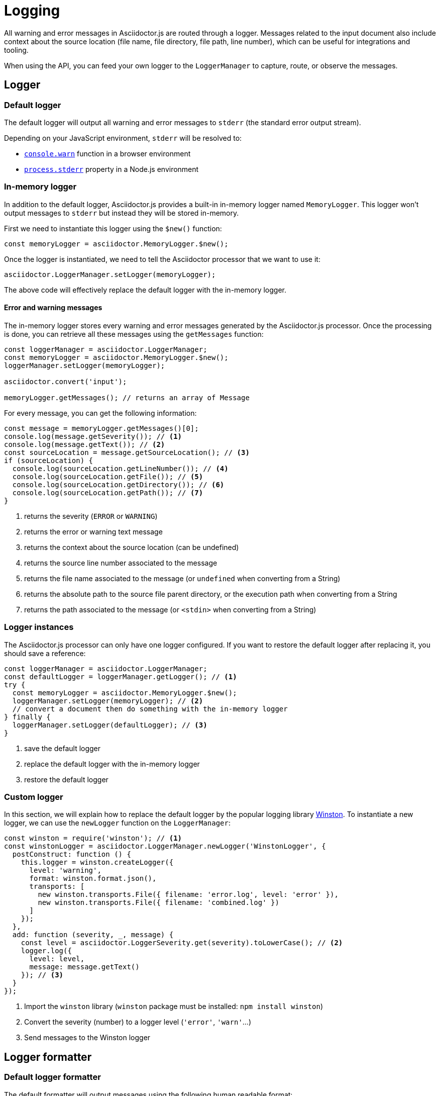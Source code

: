 = Logging

All warning and error messages in Asciidoctor.js are routed through a logger.
Messages related to the input document also include context about the source location (file name, file directory, file path, line number), which can be useful for integrations and tooling.

When using the API, you can feed your own logger to the `LoggerManager` to capture, route, or observe the messages.

== Logger

=== Default logger

The default logger will output all warning and error messages to `stderr` (the standard error output stream).

Depending on your JavaScript environment, `stderr` will be resolved to:

* https://developer.mozilla.org/fr/docs/Web/API/Console/warn[`console.warn`] function in a browser environment
* https://nodejs.org/api/process.html#process_process_stderr[`process.stderr`] property in a Node.js environment

=== In-memory logger

In addition to the default logger, Asciidoctor.js provides a built-in in-memory logger named `MemoryLogger`.
This logger won't output messages to `stderr` but instead they will be stored in-memory.

First we need to instantiate this logger using the `$new()` function:

```js
const memoryLogger = asciidoctor.MemoryLogger.$new();
```

Once the logger is instantiated, we need to tell the Asciidoctor processor that we want to use it:

```js
asciidoctor.LoggerManager.setLogger(memoryLogger);
```

The above code will effectively replace the default logger with the in-memory logger.


==== Error and warning messages

The in-memory logger stores every warning and error messages generated by the Asciidoctor.js processor.
Once the processing is done, you can retrieve all these messages using the `getMessages` function:

```js
const loggerManager = asciidoctor.LoggerManager;
const memoryLogger = asciidoctor.MemoryLogger.$new();
loggerManager.setLogger(memoryLogger);

asciidoctor.convert('input');

memoryLogger.getMessages(); // returns an array of Message
```

For every message, you can get the following information:

```js
const message = memoryLogger.getMessages()[0];
console.log(message.getSeverity()); // <1>
console.log(message.getText()); // <2>
const sourceLocation = message.getSourceLocation(); // <3>
if (sourceLocation) {
  console.log(sourceLocation.getLineNumber()); // <4>
  console.log(sourceLocation.getFile()); // <5>
  console.log(sourceLocation.getDirectory()); // <6>
  console.log(sourceLocation.getPath()); // <7>
}
```
<1> returns the severity (`ERROR` or `WARNING`)
<2> returns the error or warning text message
<3> returns the context about the source location (can be undefined)
<4> returns the source line number associated to the message
<5> returns the file name associated to the message (or `undefined` when converting from a String)
<6> returns the absolute path to the source file parent directory, or the execution path when converting from a String
<7> returns the path associated to the message (or `<stdin>` when converting from a String)

=== Logger instances

The Asciidoctor.js processor can only have one logger configured.
If you want to restore the default logger after replacing it, you should save a reference:

```js
const loggerManager = asciidoctor.LoggerManager;
const defaultLogger = loggerManager.getLogger(); // <1>
try {
  const memoryLogger = asciidoctor.MemoryLogger.$new();
  loggerManager.setLogger(memoryLogger); // <2>
  // convert a document then do something with the in-memory logger
} finally {
  loggerManager.setLogger(defaultLogger); // <3>
}
```
<1> save the default logger
<2> replace the default logger with the in-memory logger
<3> restore the default logger

=== Custom logger

In this section, we will explain how to replace the default logger by the popular logging library https://github.com/winstonjs/winston[Winston].
To instantiate a new logger, we can use the `newLogger` function on the `LoggerManager`:


```js
const winston = require('winston'); // <1>
const winstonLogger = asciidoctor.LoggerManager.newLogger('WinstonLogger', {
  postConstruct: function () {
    this.logger = winston.createLogger({
      level: 'warning',
      format: winston.format.json(),
      transports: [
        new winston.transports.File({ filename: 'error.log', level: 'error' }),
        new winston.transports.File({ filename: 'combined.log' })
      ]
    });
  },
  add: function (severity, _, message) {
    const level = asciidoctor.LoggerSeverity.get(severity).toLowerCase(); // <2>
    logger.log({
      level: level,
      message: message.getText()
    }); // <3>
  }
});
```
<1> Import the `winston` library (`winston` package must be installed: `npm install winston`)
<2> Convert the severity (number) to a logger level (`'error'`, `'warn'`...)
<3> Send messages to the Winston logger

== Logger formatter

=== Default logger formatter

The default formatter will output messages using the following human readable format:

 asciidoctor: ${severity}: ${message}

NOTE: The message can include context about the source location.

Here's an example using the default formatter:

```
asciidoctor: ERROR: <stdin>: line 8: invalid part, must have at least one section (e.g., chapter, appendix, etc.)
```

=== Custom Logger formatter

In this section, we will demonstrate how to replace the default formatter to output messages as JSON.
To do that, we are going to use the `newFormatter` function to instantiate a new formatter and the `setFormatter` function to replace the default formatter on a logger:

```js
const loggerManager = asciidoctor.LoggerManager;
const defaultLogger = loggerManager.getLogger();
const jsonFormatter = asciidoctor.LoggerManager.newFormatter('JsonFormatter', {
  call: function (severity, time, programName, message) {
    const text = message['text'];
    const sourceLocation = message['source_location'];
    return JSON.stringify({
      programName: programName,
      message: text,
      sourceLocation: {
        lineNumber: sourceLocation.getLineNumber(),
        path: sourceLocation.getPath()
      },
      severity: severity
    }) + '\n';
  }
});
defaultLogger.setFormatter(jsonFormatter);
```

Here's the result:

```json
{"programName":"asciidoctor","message":"invalid part, must have at least one section (e.g., chapter, appendix, etc.)","sourceLocation":{"lineNumber":8,"path":"<stdin>"},"severity":"ERROR"}
```
